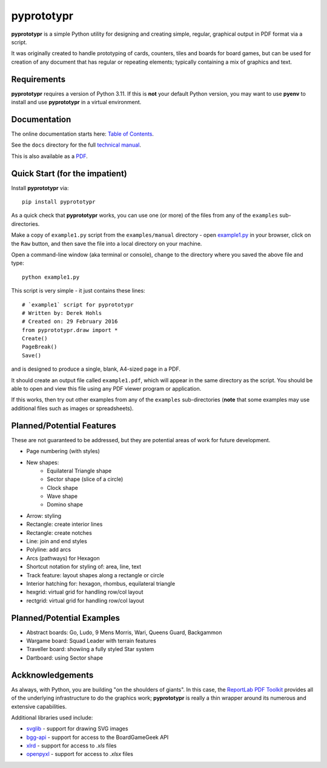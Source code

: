 ===========
pyprototypr
===========

**pyprototypr** is a simple Python utility for designing and creating simple,
regular, graphical output in PDF format via a script.

It was originally created to handle prototyping of cards, counters, tiles and
boards for board games, but can be used for creation of any document that has
regular or repeating elements; typically containing a mix of graphics and text.

Requirements
============

**pyprototypr** requires a version of Python 3.11.  If this is **not** your default
Python version, you may want to use **pyenv** to install and use **pyprototypr**
in a virtual environment.

Documentation
=============

The online documentation starts here: `Table of Contents <https://github.com/gamesbook/pyprototypr/blob/master/docs/index.md>`_.

See the ``docs`` directory for the full `technical manual <https://github.com/gamesbook/pyprototypr/blob/master/docs/manual_technical.rst>`_.

This is also available as a `PDF <https://github.com/gamesbook/pyprototypr/blob/master/docs/manual_technical.pdf>`_.

Quick Start (for the impatient)
===============================

Install **pyprototypr** via::

    pip install pyprototypr

As a quick check that **pyprototypr**  works, you can use one (or more) of the files
from any of the ``examples`` sub-directories.

Make a copy of ``example1.py`` script from the ``examples/manual`` directory - open
`example1.py <https://github.com/gamesbook/pyprototypr/blob/master/examples/manual/example1.py>`_
in your browser, click on the ``Raw`` button, and then save the file into a
local directory on your machine.

Open a command-line window (aka terminal or console), change to the directory
where you saved the above file and type::

    python example1.py

This script is very simple - it just contains these lines::

    # `example1` script for pyprototypr
    # Written by: Derek Hohls
    # Created on: 29 February 2016
    from pyprototypr.draw import *
    Create()
    PageBreak()
    Save()

and is designed to produce a single, blank, A4-sized page in a PDF.

It should create an output file called ``example1.pdf``, which will appear in the
same directory as the script. You should be able to open and view this file using
any PDF viewer program or application.

If this works, then try out other examples from any of the ``examples``
sub-directories (**note** that some examples may use additional files such
as images or spreadsheets).

Planned/Potential Features
==========================

These are not guaranteed to be addressed, but they are potential areas of
work for future development.

* Page numbering (with styles)
* New shapes:
    * Equilateral Triangle shape
    * Sector shape (slice of a circle)
    * Clock shape
    * Wave shape
    * Domino shape
* Arrow: styling
* Rectangle: create interior lines
* Rectangle: create notches
* Line: join and end styles
* Polyline: add arcs
* Arcs (pathways) for Hexagon
* Shortcut notation for styling of: area, line, text
* Track feature: layout shapes along a rectangle or circle
* Interior hatching for: hexagon, rhombus, equilateral triangle
* hexgrid: virtual grid for handling row/col layout
* rectgrid: virtual grid for handling row/col layout

Planned/Potential Examples
==========================

* Abstract boards: Go, Ludo, 9 Mens Morris, Wari, Queens Guard, Backgammon
* Wargame board: Squad Leader with terrain features
* Traveller board: showiing a fully styled Star system
* Dartboard: using Sector shape

Ackknowledgements
=================

As always, with Python, you are building "on the shoulders of giants". In this case,
the `ReportLab PDF Toolkit <https://https://docs.reportlab.com/reportlab/userguide/ch1_intro/>`_
provides all of the underlying infrastructure to do the graphics work; **pyprototypr**
is really a thin wrapper around its numerous and extensive capabilities.

Additional libraries used include:

* `svglib <https://pypi.org/project/svglib/>`_ - support for drawing SVG images
* `bgg-api <https://pypi.org/project/bgg-api/>`_ - support for access to the BoardGameGeek API
* `xlrd <https://pypi.org/project/xlrd/>`_ - support for access to `.xls` files
* `openpyxl <https://pypi.org/project/openpyxl/>`_ - support for access to `.xlsx` files

